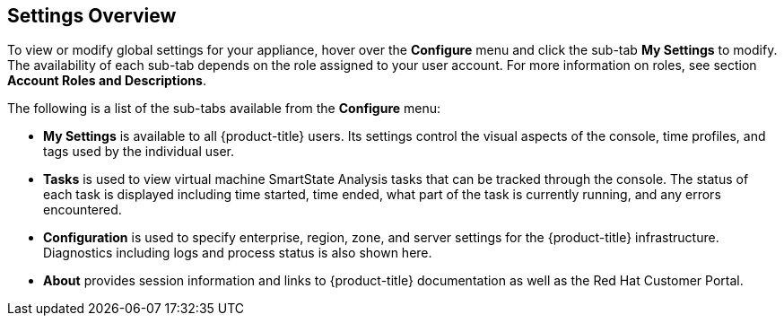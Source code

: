 [[settings-overview]]
== Settings Overview

To view or modify global settings for your appliance, hover over the *Configure* menu and click the sub-tab *My Settings* to modify.
The availability of each sub-tab depends on the role assigned to your user account. For more information on roles, see section *Account Roles and Descriptions*.

The following is a list of the sub-tabs available from the *Configure* menu:

* *My Settings* is available to all {product-title} users. Its settings control the visual aspects of the console, time profiles, and tags used by the individual user.
* *Tasks* is used to view  virtual machine SmartState Analysis tasks that can be tracked through the console. The status of each task is displayed including time started, time ended, what part of the task is currently running, and any errors encountered. 
* *Configuration* is used to specify enterprise, region, zone, and server settings for the {product-title} infrastructure. Diagnostics including logs and process status is also shown here.
* *About* provides session information and links to {product-title} documentation as well as the Red Hat Customer Portal.
